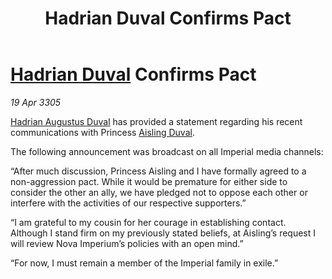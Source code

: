 :PROPERTIES:
:ID:       8297ed0e-0dab-47c8-901a-8751d6b6eaac
:END:
#+title: Hadrian Duval Confirms Pact
#+filetags: :Empire:galnet:

* [[id:c4f47591-9c52-441f-8853-536f577de922][Hadrian Duval]] Confirms Pact

/19 Apr 3305/

[[id:c4f47591-9c52-441f-8853-536f577de922][Hadrian Augustus Duval]] has provided a statement regarding his recent communications with Princess [[id:b402bbe3-5119-4d94-87ee-0ba279658383][Aisling Duval]]. 

The following announcement was broadcast on all Imperial media channels: 

“After much discussion, Princess Aisling and I have formally agreed to a non-aggression pact. While it would be premature for either side to consider the other an ally, we have pledged not to oppose each other or interfere with the activities of our respective supporters.” 

“I am grateful to my cousin for her courage in establishing contact. Although I stand firm on my previously stated beliefs, at Aisling’s request I will review Nova Imperium’s policies with an open mind.” 

“For now, I must remain a member of the Imperial family in exile.”
